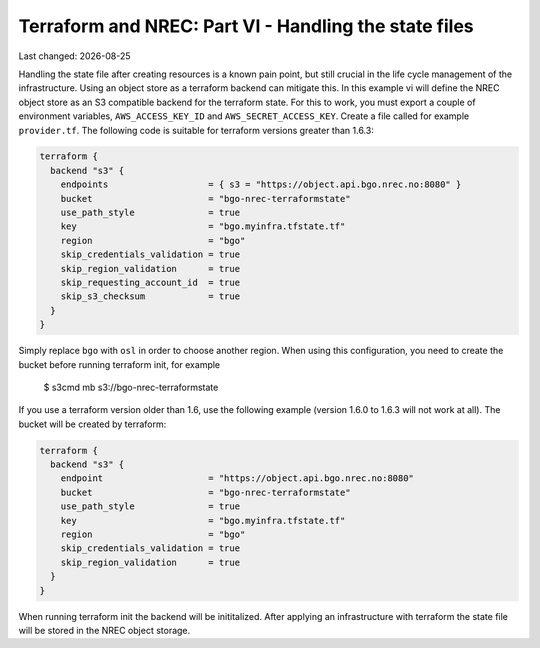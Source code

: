 .. |date| date::

Terraform and NREC: Part VI - Handling the state files
======================================================

Last changed: |date|

.. contents::

.. _Terraform: https://www.terraform.io/

Handling the state file after creating resources is a known pain
point, but still crucial in the life cycle management of the
infrastructure. Using an object store as a terraform backend
can mitigate this. In this example vi will define the NREC object
store as an S3 compatible backend for the terraform state. For
this to work, you must export a couple of environment variables,
``AWS_ACCESS_KEY_ID`` and ``AWS_SECRET_ACCESS_KEY``. Create a
file called for example ``provider.tf``. The following
code is suitable for terraform versions greater than 1.6.3:

.. code-block:: console

  terraform {
    backend "s3" {
      endpoints                   = { s3 = "https://object.api.bgo.nrec.no:8080" }
      bucket                      = "bgo-nrec-terraformstate"
      use_path_style              = true
      key                         = "bgo.myinfra.tfstate.tf"
      region                      = "bgo"
      skip_credentials_validation = true
      skip_region_validation      = true
      skip_requesting_account_id  = true
      skip_s3_checksum            = true
    }
  }

Simply replace ``bgo`` with ``osl`` in order to choose another region.
When using this configuration, you need to create the bucket before
running terraform init, for example

  $ s3cmd mb s3://bgo-nrec-terraformstate

If you use a terraform version older than 1.6, use the following
example (version 1.6.0 to 1.6.3 will not work at all). The bucket will
be created by terraform:

.. code-block:: console

  terraform {
    backend "s3" {
      endpoint                    = "https://object.api.bgo.nrec.no:8080"
      bucket                      = "bgo-nrec-terraformstate"
      use_path_style              = true
      key                         = "bgo.myinfra.tfstate.tf"
      region                      = "bgo"
      skip_credentials_validation = true
      skip_region_validation      = true
    }
  }

When running terraform init the backend will be inititalized. After
applying an infrastructure with terraform the state file will be
stored in the NREC object storage.
